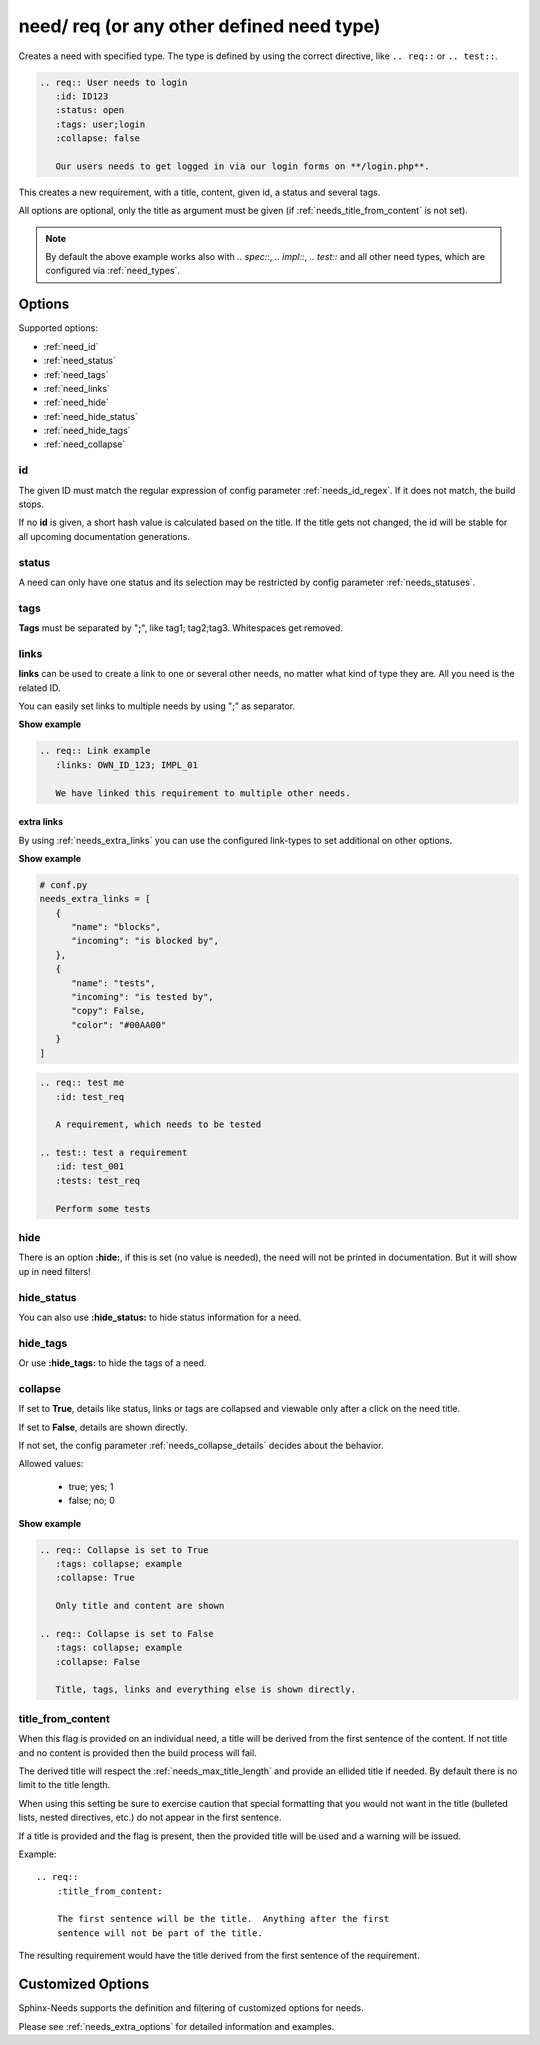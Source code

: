 .. _need:

need/ req (or any other defined need type)
==========================================

Creates a need with specified type. The type is defined by using the correct directive, like
``.. req::`` or ``.. test::``.


.. code-block:: rst

    .. req:: User needs to login
       :id: ID123
       :status: open
       :tags: user;login
       :collapse: false

       Our users needs to get logged in via our login forms on **/login.php**.

.. req:: User needs to login
   :id: ID123
   :status: open
   :tags: user;login
   :collapse: false

   Our users needs to get logged in via our login forms on **/login.php**.

This creates a new requirement, with a title, content, given id, a status and several tags.

All options are optional, only the title as argument must be given (if :ref:`needs_title_from_content` is not set).

.. note::

    By default the above example works also with `.. spec::`, `.. impl::`, `.. test::` and all other need types,
    which are configured via :ref:`need_types`.

Options
-------

Supported options:

* :ref:`need_id`
* :ref:`need_status`
* :ref:`need_tags`
* :ref:`need_links`
* :ref:`need_hide`
* :ref:`need_hide_status`
* :ref:`need_hide_tags`
* :ref:`need_collapse`

.. _need_id:

id
~~
The given ID must match the regular expression of config parameter :ref:`needs_id_regex`.
If it does not match, the build stops.

If no **id** is given, a short hash value is calculated based on the title. If the title gets not changed, the
id will be stable for all upcoming documentation generations.

.. _need_status:

status
~~~~~~
A need can only have one status and its selection may be restricted by config parameter :ref:`needs_statuses`.


.. _need_tags:

tags
~~~~
**Tags** must be separated by "**;**", like tag1; tag2;tag3. Whitespaces get removed.

.. _need_links:

links
~~~~~
**links** can be used to create a link to one or several other needs, no matter what kind of type they are.
All you need is the related ID.

You can easily set links to multiple needs by using ";" as separator.

.. container:: toggle

   .. container:: header

      **Show example**

   .. code-block:: rst

      .. req:: Link example
         :links: OWN_ID_123; IMPL_01

         We have linked this requirement to multiple other needs.

   .. req:: Link example
         :links: OWN_ID_123; IMPL_01
         :collapse: false

         We have linked this requirement to multiple other needs.



.. _need_extra_links:

extra links
+++++++++++

By using :ref:`needs_extra_links` you can use the configured link-types to set additional on other options.

.. container:: toggle

   .. container:: header

      **Show example**

   .. code-block:: python

      # conf.py
      needs_extra_links = [
         {
            "name": "blocks",
            "incoming": "is blocked by",
         },
         {
            "name": "tests",
            "incoming": "is tested by",
            "copy": False,
            "color": "#00AA00"
         }
      ]

   .. code-block:: rst

      .. req:: test me
         :id: test_req

         A requirement, which needs to be tested

      .. test:: test a requirement
         :id: test_001
         :tests: test_req

         Perform some tests


   .. req:: test me
      :id: test_req
      :collapse: false

      A requirement, which needs to be tested

   .. test:: test a requirement
      :id: test_001
      :tests: test_req
      :collapse: false

      Perform some tests


.. _need_hide:

hide
~~~~
There is an option **:hide:**, if this is set (no value is needed), the need will not be printed in
documentation. But it will show up in need filters!

.. _need_hide_status:

hide_status
~~~~~~~~~~~
You can also use **:hide_status:**  to hide status information for a need.

.. _need_hide_tags:

hide_tags
~~~~~~~~~
Or use **:hide_tags:** to hide the tags of a need.

.. _need_collapse:

collapse
~~~~~~~~
If set to **True**, details like status, links or tags are collapsed and viewable only after a click on the need title.

If set to **False**, details are shown directly.

If not set, the config parameter :ref:`needs_collapse_details` decides about the behavior.

Allowed values:

 * true; yes; 1
 * false; no; 0


.. container:: toggle

   .. container:: header

      **Show example**

   .. code-block:: rst

      .. req:: Collapse is set to True
         :tags: collapse; example
         :collapse: True

         Only title and content are shown

      .. req:: Collapse is set to False
         :tags: collapse; example
         :collapse: False

         Title, tags, links and everything else is shown directly.

   .. req:: Collapse is set to True
      :tags: collapse; example
      :collapse: True

      Only title and content are shown

   .. req:: Collapse is set to False
      :tags: collapse; example
      :collapse: False

      Title, tags, links and everything else is shown directly.


.. _title_from_content:

title_from_content
~~~~~~~~~~~~~~~~~~

.. versionadded:: 0.2.3

When this flag is provided on an individual need, a title will be derived
from the first sentence of the content.  If not title and no content is provided
then the build process will fail.

The derived title will respect the :ref:`needs_max_title_length` and provide an
ellided title if needed.  By default there is no limit to the title length.

When using this setting be sure to exercise caution that special formatting
that you would not want in the title (bulleted lists, nested directives, etc.)
do not appear in the first sentence.

If a title is provided and the flag is present, then the provided title will
be used and a warning will be issued.

Example::

    .. req::
        :title_from_content:

        The first sentence will be the title.  Anything after the first
        sentence will not be part of the title.

The resulting requirement would have the title derived from the first
sentence of the requirement.

.. req::
    :title_from_content:

    The first sentence will be the title.  Anything after the first
    sentence will not be part of the title.

Customized Options
------------------

Sphinx-Needs supports the definition and filtering of customized options for needs.

Please see :ref:`needs_extra_options` for detailed information and examples.
